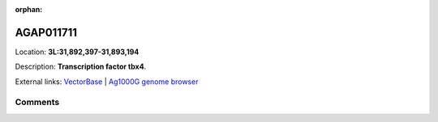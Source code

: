 :orphan:



AGAP011711
==========

Location: **3L:31,892,397-31,893,194**



Description: **Transcription factor tbx4**.

External links:
`VectorBase <https://www.vectorbase.org/Anopheles_gambiae/Gene/Summary?g=AGAP011711>`_ |
`Ag1000G genome browser <https://www.malariagen.net/apps/ag1000g/phase1-AR3/index.html?genome_region=3L:31892397-31893194#genomebrowser>`_





Comments
--------


.. raw:: html

    <div id="disqus_thread"></div>
    <script>
    
    var disqus_config = function () {
        this.page.identifier = '/gene/AGAP011711';
    };
    
    (function() { // DON'T EDIT BELOW THIS LINE
    var d = document, s = d.createElement('script');
    s.src = 'https://agam-selection-atlas.disqus.com/embed.js';
    s.setAttribute('data-timestamp', +new Date());
    (d.head || d.body).appendChild(s);
    })();
    </script>
    <noscript>Please enable JavaScript to view the <a href="https://disqus.com/?ref_noscript">comments.</a></noscript>


